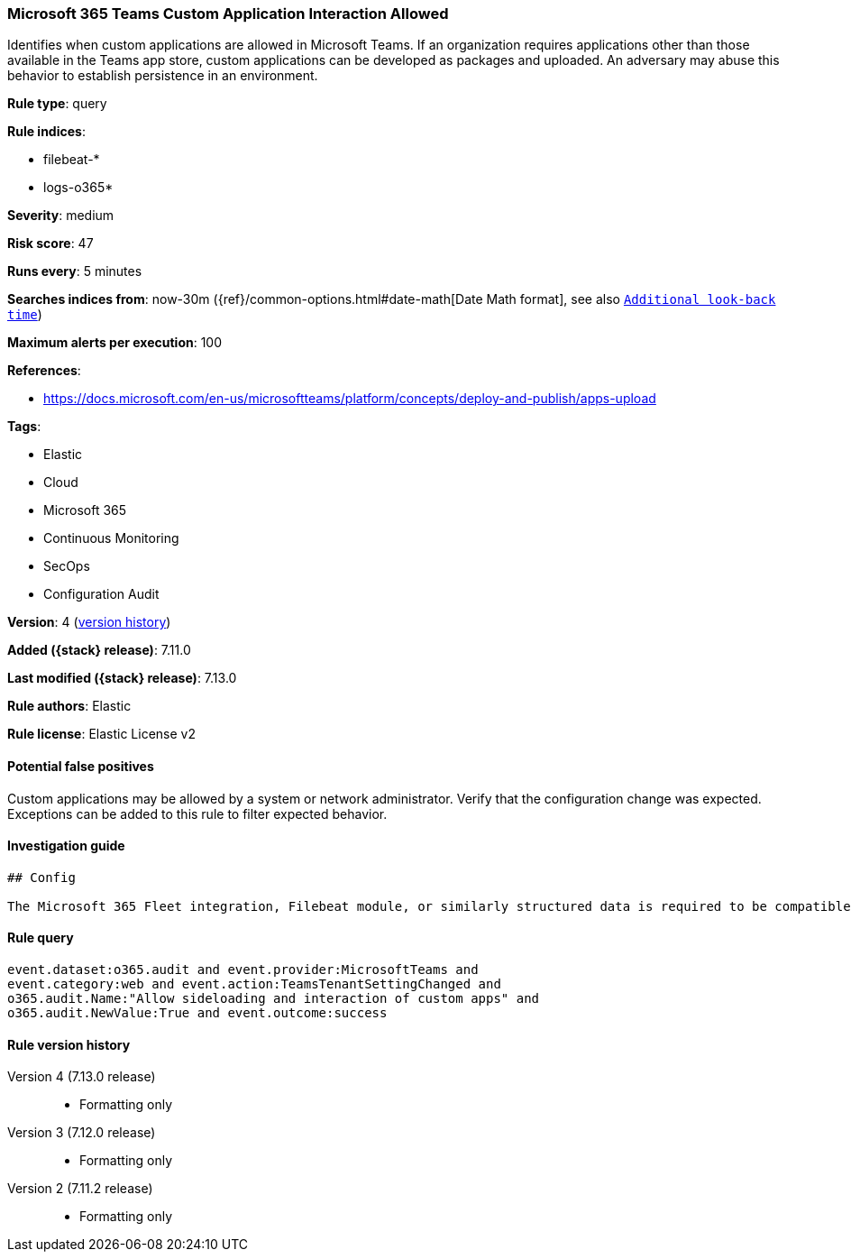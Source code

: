 [[microsoft-365-teams-custom-application-interaction-allowed]]
=== Microsoft 365 Teams Custom Application Interaction Allowed

Identifies when custom applications are allowed in Microsoft Teams. If an organization requires applications other than those available in the Teams app store, custom applications can be developed as packages and uploaded. An adversary may abuse this behavior to establish persistence in an environment.

*Rule type*: query

*Rule indices*:

* filebeat-*
* logs-o365*

*Severity*: medium

*Risk score*: 47

*Runs every*: 5 minutes

*Searches indices from*: now-30m ({ref}/common-options.html#date-math[Date Math format], see also <<rule-schedule, `Additional look-back time`>>)

*Maximum alerts per execution*: 100

*References*:

* https://docs.microsoft.com/en-us/microsoftteams/platform/concepts/deploy-and-publish/apps-upload

*Tags*:

* Elastic
* Cloud
* Microsoft 365
* Continuous Monitoring
* SecOps
* Configuration Audit

*Version*: 4 (<<microsoft-365-teams-custom-application-interaction-allowed-history, version history>>)

*Added ({stack} release)*: 7.11.0

*Last modified ({stack} release)*: 7.13.0

*Rule authors*: Elastic

*Rule license*: Elastic License v2

==== Potential false positives

Custom applications may be allowed by a system or network administrator. Verify that the configuration change was expected. Exceptions can be added to this rule to filter expected behavior.

==== Investigation guide


[source,markdown]
----------------------------------
## Config

The Microsoft 365 Fleet integration, Filebeat module, or similarly structured data is required to be compatible with this rule.
----------------------------------


==== Rule query


[source,js]
----------------------------------
event.dataset:o365.audit and event.provider:MicrosoftTeams and
event.category:web and event.action:TeamsTenantSettingChanged and
o365.audit.Name:"Allow sideloading and interaction of custom apps" and
o365.audit.NewValue:True and event.outcome:success
----------------------------------


[[microsoft-365-teams-custom-application-interaction-allowed-history]]
==== Rule version history

Version 4 (7.13.0 release)::
* Formatting only

Version 3 (7.12.0 release)::
* Formatting only

Version 2 (7.11.2 release)::
* Formatting only

